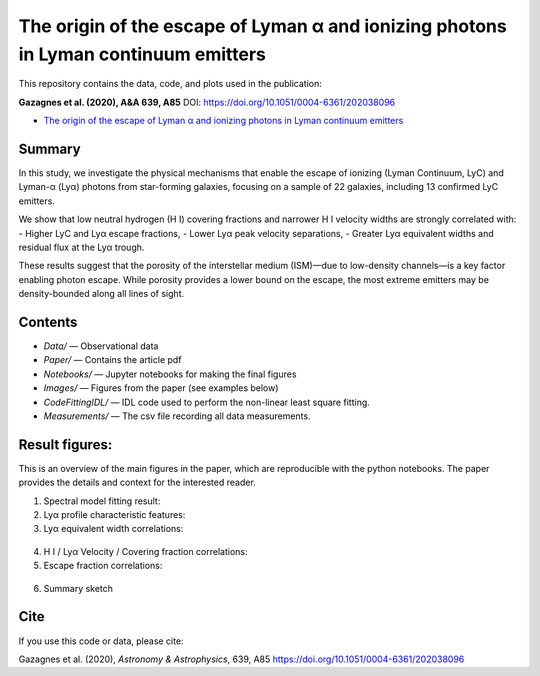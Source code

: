 The origin of the escape of Lyman α and ionizing photons in Lyman continuum emitters
====================================================================================


This repository contains the data, code, and plots used in the publication:

**Gazagnes et al. (2020), A&A 639, A85**  
DOI: https://doi.org/10.1051/0004-6361/202038096

- `The origin of the escape of Lyman α and ionizing photons in Lyman continuum emitters <https://www.aanda.org/articles/aa/pdf/2020/07/aa38096-20.pdf>`_ 


Summary
-------

In this study, we investigate the physical mechanisms that enable the escape of ionizing (Lyman Continuum, LyC) and Lyman-α (Lyα) photons from star-forming galaxies, focusing on a sample of 22 galaxies, including 13 confirmed LyC emitters.

We show that low neutral hydrogen (H I) covering fractions and narrower H I velocity widths are strongly correlated with:
- Higher LyC and Lyα escape fractions,
- Lower Lyα peak velocity separations,
- Greater Lyα equivalent widths and residual flux at the Lyα trough.

These results suggest that the porosity of the interstellar medium (ISM)—due to low-density channels—is a key factor enabling photon escape. While porosity provides a lower bound on the escape, the most extreme emitters may be density-bounded along all lines of sight.

Contents
--------

- `Data/` — Observational data
- `Paper/` — Contains the article pdf
- `Notebooks/` — Jupyter notebooks for making the final figures
- `Images/` — Figures from the paper (see examples below)
- `CodeFittingIDL/` — IDL code used to perform the non-linear least square fitting.
- `Measurements/` —  The csv file recording all data measurements.

Result figures:
---------------

This is an overview of the main figures in the paper, which are reproducible with the python notebooks. The paper provides the details and context for the interested reader. 

1. Spectral model fitting result:

   .. raw:: html

      <div style="display: flex; justify-content: space-between;">
          <img src="Images/fit_example.png" width="85%" />
      </div>

2. Lyα profile characteristic features:

   .. raw:: html

      <div style="display: flex; justify-content: space-between;">
          <img src="Images/Lya_example.png" width="50%" />
      </div>

3.  Lyα equivalent width correlations:

   .. raw:: html

      <div style="display: flex; justify-content: space-between;">
          <img src="Images/ewvwidth.png" width="40%" />
          <img src="Images/ewcfvwidth.png" width="48%" />
      </div>


4. H I / Lyα Velocity / Covering fraction correlations:

   .. raw:: html

      <div style="display: flex; justify-content: space-between;">
          <img src="Images/vsepvwidth.png" width="43%" />
          <img src="Images/vsepcf.png" width="40%" />
          <img src="Images/vredcf.png" width="40%" />
          <img src="Images/vbluecf.png" width="40%" />
      </div>


5.  Escape fraction correlations:

   .. raw:: html

      <div style="display: flex; justify-content: space-between;">
          <img src="Images/fesclycebvlog.png" width="40%" />
          <img src="Images/fesclyaebvlog.png" width="40%" />
          <img src="Images/fesclycfmin.png" width="37%" />
          <img src="Images/fesclyacf.png" width="37%" />
      </div>

6. Summary sketch

   .. raw:: html

      <div style="display: flex; justify-content: space-between;">
          <img src="Images/sketch.png" width="75%" />
      </div>


Cite
----

If you use this code or data, please cite:

Gazagnes et al. (2020), *Astronomy & Astrophysics*, 639, A85  
https://doi.org/10.1051/0004-6361/202038096

